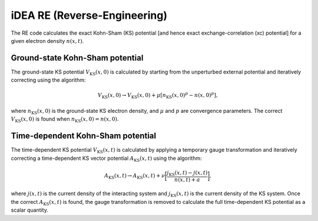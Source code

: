iDEA RE (Reverse-Engineering)
=============================
The RE code calculates the exact Kohn-Sham (KS) potential [and hence exact exchange-correlation (xc) potential] for a given electron density :math:`n(x,t)`. 

Ground-state Kohn-Sham potential
--------------------------------
The ground-state KS potential :math:`V_{\mathrm{KS}}(x,0)` is calculated by starting from the unperturbed external potential and iteratively correcting using the algorithm:

.. math:: V_{\mathrm{KS}}(x,0) \rightarrow V_{\mathrm{KS}}(x,0) + \mu [n_{\mathrm{KS}}(x,0)^{p} - n(x,0)^{p}],

where :math:`n_{\mathrm{KS}}(x,0)` is the ground-state KS electron density, and :math:`\mu` and :math:`p` are convergence parameters. The correct :math:`V_{\mathrm{KS}}(x,0)` is found when :math:`n_{\mathrm{KS}}(x,0) = n(x,0)`.

Time-dependent Kohn-Sham potential
----------------------------------
The time-dependent KS potential :math:`V_{\mathrm{KS}}(x,t)` is calculated by applying a temporary gauge transformation and iteratively correcting a time-dependent KS vector potential :math:`A_{\mathrm{KS}}(x,t)`  using the algorithm:

.. math:: A_{\mathrm{KS}}(x,t) \rightarrow A_{\mathrm{KS}}(x,t) + \nu \bigg[ \frac{j_{\mathrm{KS}}(x,t) - j(x,t)}{n(x,t) + a} \bigg],

where :math:`j(x,t)` is the current density of the interacting system and :math:`j_{\mathrm{KS}}(x,t)` is the current density of the KS system. Once the correct :math:`A_{\mathrm{KS}}(x,t)` is found, the gauge transformation is removed to calculate the full time-dependent KS potential as a scalar quantity. 
